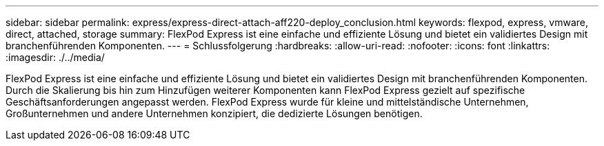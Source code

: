 ---
sidebar: sidebar 
permalink: express/express-direct-attach-aff220-deploy_conclusion.html 
keywords: flexpod, express, vmware, direct, attached, storage 
summary: FlexPod Express ist eine einfache und effiziente Lösung und bietet ein validiertes Design mit branchenführenden Komponenten. 
---
= Schlussfolgerung
:hardbreaks:
:allow-uri-read: 
:nofooter: 
:icons: font
:linkattrs: 
:imagesdir: ./../media/


[role="lead"]
FlexPod Express ist eine einfache und effiziente Lösung und bietet ein validiertes Design mit branchenführenden Komponenten. Durch die Skalierung bis hin zum Hinzufügen weiterer Komponenten kann FlexPod Express gezielt auf spezifische Geschäftsanforderungen angepasst werden. FlexPod Express wurde für kleine und mittelständische Unternehmen, Großunternehmen und andere Unternehmen konzipiert, die dedizierte Lösungen benötigen.
